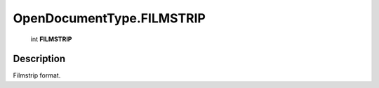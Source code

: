.. _OpenDocumentType.FILMSTRIP:

================================================
OpenDocumentType.FILMSTRIP
================================================

   int **FILMSTRIP**


Description
-----------

Filmstrip format.

